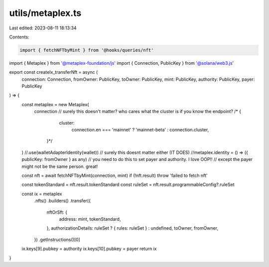 utils/metaplex.ts
=================

Last edited: 2023-08-11 18:13:34

Contents:

.. code-block:: ts

    import { fetchNFTbyMint } from '@hooks/queries/nft'
import { Metaplex } from '@metaplex-foundation/js'
import { Connection, PublicKey } from '@solana/web3.js'

export const createIx_transferNft = async (
  connection: Connection,
  fromOwner: PublicKey,
  toOwner: PublicKey,
  mint: PublicKey,
  authority: PublicKey,
  payer: PublicKey
) => {
  const metaplex = new Metaplex(
    connection
    // surely this doesn't matter? who cares what the cluster is if you know the endpoint?
    /*  {
      cluster:
        connection.en === 'mainnet' ? 'mainnet-beta' : connection.cluster,
     }*/
  ) //.use(walletAdapterIdentity(wallet)) // surely this doesnt matter either (IT DOES)
  //metaplex.identity = () => ({ publicKey: fromOwner } as any) // you need to do this to set payer and authority. I love OOP!!
  // except the payer might not be the same person. great!

  const nft = await fetchNFTbyMint(connection, mint)
  if (!nft.result) throw 'failed to fetch nft'

  const tokenStandard = nft.result.tokenStandard
  const ruleSet = nft.result.programmableConfig?.ruleSet

  const ix = metaplex
    .nfts()
    .builders()
    .transfer({
      nftOrSft: {
        address: mint,
        tokenStandard,
      },
      authorizationDetails: ruleSet ? { rules: ruleSet } : undefined,
      toOwner,
      fromOwner,
    })
    .getInstructions()[0]

  ix.keys[9].pubkey = authority
  ix.keys[10].pubkey = payer
  return ix
}


